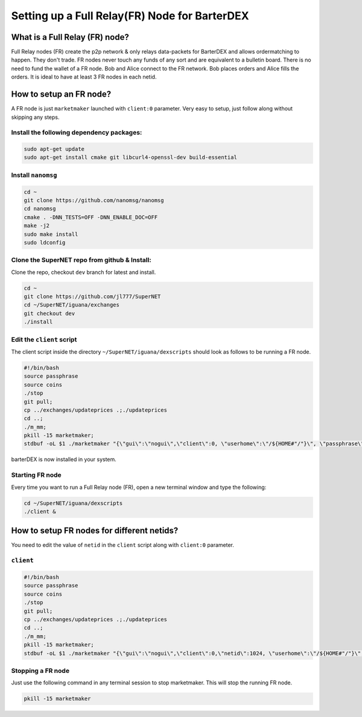 **********************************************
Setting up a Full Relay(FR) Node for BarterDEX
**********************************************

What is a Full Relay (FR) node?
===============================

Full Relay nodes (FR) create the p2p network & only relays data-packets for BarterDEX and allows ordermatching to happen. They don't trade. FR nodes never touch any funds of any sort and are equivalent to a bulletin board. There is no need to fund the wallet of a FR node. Bob and Alice connect to the FR network. Bob places orders and Alice fills the orders. It is ideal to have at least 3 FR nodes in each netid.

How to setup an FR node?
========================

A FR node is just ``marketmaker`` launched with ``client:0`` parameter. Very easy to setup, just follow along without skipping any steps.

Install the following dependency packages:
------------------------------------------

.. code-block:: shell

	sudo apt-get update
	sudo apt-get install cmake git libcurl4-openssl-dev build-essential

Install ``nanomsg``
-------------------

.. code-block:: shell

	cd ~
	git clone https://github.com/nanomsg/nanomsg
	cd nanomsg
	cmake . -DNN_TESTS=OFF -DNN_ENABLE_DOC=OFF
	make -j2
	sudo make install
	sudo ldconfig

Clone the SuperNET repo from github & Install:
----------------------------------------------

Clone the repo, checkout ``dev`` branch for latest and install.

.. code-block:: shell

	cd ~
	git clone https://github.com/jl777/SuperNET
	cd ~/SuperNET/iguana/exchanges
	git checkout dev
	./install

Edit the ``client`` script
--------------------------

The client script inside the directory ``~/SuperNET/iguana/dexscripts`` should look as follows to be running a FR node.

.. code-block:: shell

	#!/bin/bash
	source passphrase
	source coins
	./stop
	git pull;
	cp ../exchanges/updateprices .;./updateprices
	cd ..; 
	./m_mm;
	pkill -15 marketmaker; 
	stdbuf -oL $1 ./marketmaker "{\"gui\":\"nogui\",\"client\":0, \"userhome\":\"/${HOME#"/"}\", \"passphrase\":\"$passphrase\", \"coins\":$coins}" &

barterDEX is now installed in your system.

Starting FR node
----------------

Every time you want to run a Full Relay node (FR), open a new terminal window and type the following:

.. code-block:: shell

	cd ~/SuperNET/iguana/dexscripts
	./client &

How to setup FR nodes for different netids?
===========================================

You need to edit the value of ``netid`` in the ``client`` script along with ``client:0`` parameter.

``client``
----------

.. code-block:: shell

	#!/bin/bash
	source passphrase
	source coins
	./stop
	git pull;
	cp ../exchanges/updateprices .;./updateprices
	cd ..; 
	./m_mm;
	pkill -15 marketmaker; 
	stdbuf -oL $1 ./marketmaker "{\"gui\":\"nogui\",\"client\":0,\"netid\":1024, \"userhome\":\"/${HOME#"/"}\", \"passphrase\":\"$passphrase\", \"coins\":$coins}" &

Stopping a FR node
------------------

Just use the following command in any terminal session to stop marketmaker. This will stop the running FR node.

.. code-block:: shell

	pkill -15 marketmaker
